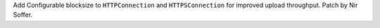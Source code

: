 Add Configurable blocksize to ``HTTPConnection`` and ``HTTPSConnection``
for improved upload throughput.  Patch by Nir Soffer.
